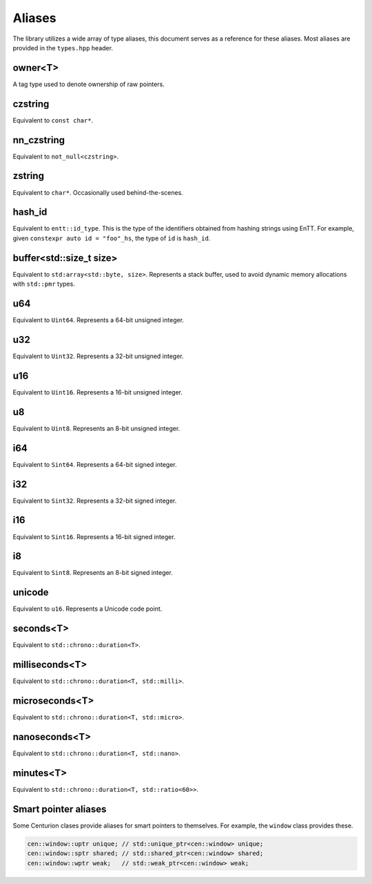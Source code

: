 Aliases
=======

The library utilizes a wide array of type aliases, this document serves as 
a reference for these aliases. Most aliases are provided in the ``types.hpp`` header.

owner<T>
--------

A tag type used to denote ownership of raw pointers.

czstring
--------

Equivalent to ``const char*``.

nn_czstring
-----------

Equivalent to ``not_null<czstring>``.

zstring
-------

Equivalent to ``char*``. Occasionally used behind-the-scenes.

hash_id
-------

Equivalent to ``entt::id_type``. This is the type of the identifiers obtained from
hashing strings using EnTT. For example, given ``constexpr auto id = "foo"_hs``, the type of 
``id`` is ``hash_id``.

buffer<std::size_t size>
------------------------

Equivalent to ``std:array<std::byte, size>``. Represents a stack buffer, used to avoid dynamic
memory allocations with ``std::pmr`` types.

u64
---

Equivalent to ``Uint64``. Represents a 64-bit unsigned integer.

u32
---

Equivalent to ``Uint32``. Represents a 32-bit unsigned integer.

u16
---

Equivalent to ``Uint16``. Represents a 16-bit unsigned integer.

u8
--

Equivalent to ``Uint8``. Represents an 8-bit unsigned integer.

i64
---

Equivalent to ``Sint64``. Represents a 64-bit signed integer.

i32
---

Equivalent to ``Sint32``. Represents a 32-bit signed integer.

i16
---

Equivalent to ``Sint16``. Represents a 16-bit signed integer.

i8
--

Equivalent to ``Sint8``. Represents an 8-bit signed integer.

unicode
-------

Equivalent to ``u16``. Represents a Unicode code point.

seconds<T>
----------

Equivalent to ``std::chrono::duration<T>``. 

milliseconds<T>
---------------

Equivalent to ``std::chrono::duration<T, std::milli>``. 

microseconds<T>
---------------

Equivalent to ``std::chrono::duration<T, std::micro>``. 

nanoseconds<T>
--------------

Equivalent to ``std::chrono::duration<T, std::nano>``.

minutes<T>
----------

Equivalent to ``std::chrono::duration<T, std::ratio<60>>``.

Smart pointer aliases
---------------------

Some Centurion clases provide aliases for smart pointers to themselves. For example,
the ``window`` class provides these.

.. code-block:: C++

  cen::window::uptr unique; // std::unique_ptr<cen::window> unique;
  cen::window::sptr shared; // std::shared_ptr<cen::window> shared;
  cen::window::wptr weak;   // std::weak_ptr<cen::window> weak;


